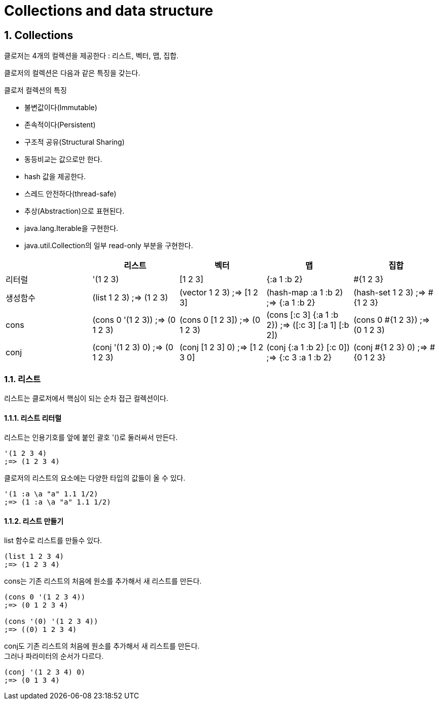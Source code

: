 = Collections and data structure
:source-highlighter: coderay
:source-language: clojure
:sectnums:
:icons: font
:imagesdir: ../img

== Collections

클로저는 4개의 컬렉션을 제공한다 : 리스트, 벡터, 맵, 집합.

클로저의 컬렉션은 다음과 같은 특징을 갖는다.

.클로저 컬렉션의 특징
* 불변값이다(Immutable)
* 존속적이다(Persistent)
* 구조적 공유(Structural Sharing)
* 동등비교는 값으로만 한다.
* hash 값을 제공한다.
* 스레드 안전하다(thread-safe)
* 추상(Abstraction)으로 표현된다.
* java.lang.Iterable을 구현한다.
* java.util.Collection의 일부 read-only 부분을 구현한다.



[cols="^.^1,^.^1,^.^1,^.^1,^.^1", options="header"]
|===
|        |리스트 |벡터 |맵 |집합

|리터럴    | '(1 2 3) | [1 2 3] | {:a 1 :b 2} | #{1 2 3}

|생성함수
v|(list 1 2 3)
;=> (1 2 3)
v|(vector 1 2 3)
;=> [1 2 3]
v|(hash-map :a 1 :b 2)
;=> {:a 1 :b 2}
v|(hash-set 1 2 3)
;=> #{1 2 3}

|cons
v|(cons 0 '(1 2 3))
;=> (0 1 2 3)
v|(cons 0 [1 2 3])
;=> (0 1 2 3)
v|(cons [:c 3] {:a 1 :b 2})
;=> ([:c 3] [:a 1] [:b 2])
v|(cons 0 #{1 2 3})
;=> (0 1 2 3)

|conj
v|(conj '(1 2 3) 0)
;=> (0 1 2 3)
v|(conj [1 2 3] 0)
;=> [1 2 3 0]
v|(conj {:a 1 :b 2} [:c 0])
;=> {:c 3 :a 1 :b 2}
v|(conj #{1 2 3} 0)
;=> #{0 1 2 3}

|===



=== 리스트

리스트는 클로저에서 핵심이 되는 순차 접근 컬렉션이다.

==== 리스트 리터럴

리스트는 인용기호를 앞에 붙인 괄호 '()로 둘러싸서 만든다.

[listing]
----
'(1 2 3 4)
;=> (1 2 3 4)
----

클로저의 리스트의 요소에는 다양한 타입의 값들이 올 수 있다.

[listing]
----
'(1 :a \a "a" 1.1 1/2)
;=> (1 :a \a "a" 1.1 1/2)
----


==== 리스트 만들기

list 함수로 리스트를 만들수 있다.

[listing]
----
(list 1 2 3 4)
;=> (1 2 3 4)
----

cons는 기존 리스트의 처음에 원소를 추가해서 새 리스트를 만든다.

[listing]
----
(cons 0 '(1 2 3 4))
;=> (0 1 2 3 4)

(cons '(0) '(1 2 3 4))
;=> ((0) 1 2 3 4)
----

conj도 기존 리스트의 처음에 원소를 추가해서 새 리스트를 만든다. +
그러나 파라미터의 순서가 다르다.

[listing]
----
(conj '(1 2 3 4) 0)
;=> (0 1 3 4)
----
